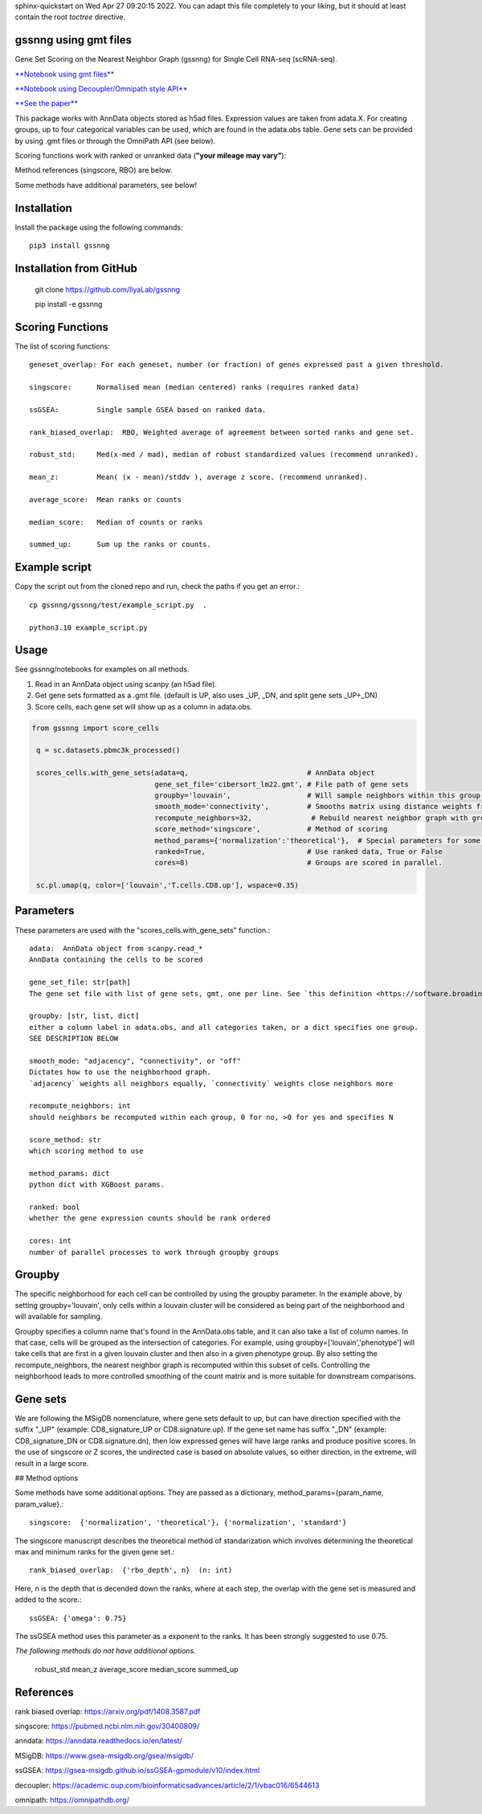 .. GSSNNG documentation master file, created by
sphinx-quickstart on Wed Apr 27 09:20:15 2022.
You can adapt this file completely to your liking, but it should at least
contain the root `toctree` directive.

gssnng using gmt files
==================================

Gene Set Scoring on the Nearest Neighbor Graph (gssnng) for Single Cell RNA-seq (scRNA-seq).

..
    .. toctree::
       :caption: Table of Contents
       :maxdepth: 2

       Installation
       Scoring Functions
       Example script
       Usage
       Parameters
       Groupby
       Gene sets
       References


`**Notebook using gmt files**  <https://colab.research.google.com/github/IlyaLab/gssnng/blob/main/notebooks/gssnng_quick_start.ipynb>`_

`**Notebook using Decoupler/Omnipath style API** <https://colab.research.google.com/github/IlyaLab/gssnng/blob/main/notebooks/Scoring_PBMC_data_with_the_GSSNNG_decoupleR_API.ipynb>`_

`**See the paper** <https://academic.oup.com/bioinformaticsadvances/article/3/1/vbad150/7321111?login=false>`_


This package works with AnnData objects stored as h5ad files. Expression values are taken from adata.X.
For creating groups, up to four categorical variables can be used, which are found in the adata.obs table.
Gene sets can be provided by using .gmt files or through the OmniPath API (see below).

Scoring functions work with ranked or unranked data (**"your mileage may vary"**):

Method references (singscore, RBO) are below.

Some methods have additional parameters, see below!


Installation
============

Install the package using the following commands::

   pip3 install gssnng



Installation from GitHub
========================

   git clone https://github.com/IlyaLab/gssnng

   pip install -e gssnng



Scoring Functions
=================

The list of scoring functions::

    geneset_overlap: For each geneset, number (or fraction) of genes expressed past a given threshold.

    singscore:      Normalised mean (median centered) ranks (requires ranked data)

    ssGSEA:         Single sample GSEA based on ranked data.

    rank_biased_overlap:  RBO, Weighted average of agreement between sorted ranks and gene set.

    robust_std:     Med(x-med / mad), median of robust standardized values (recommend unranked).

    mean_z:         Mean( (x - mean)/stddv ), average z score. (recommend unranked).

    average_score:  Mean ranks or counts

    median_score:   Median of counts or ranks

    summed_up:      Sum up the ranks or counts.




Example script
==============

Copy the script out from the cloned repo and run, check the paths if you get an error.::

 cp gssnng/gssnng/test/example_script.py  .

 python3.10 example_script.py


Usage
======

See gssnng/notebooks for examples on all methods.

1. Read in an AnnData object using scanpy (an h5ad file).

2. Get gene sets formatted as a .gmt file. (default is UP, also uses _UP,  _DN, and split gene sets _UP+_DN)

3. Score cells, each gene set will show up as a column in adata.obs.

.. code-block::

   from gssnng import score_cells

    q = sc.datasets.pbmc3k_processed()

    scores_cells.with_gene_sets(adata=q,                            # AnnData object
                                gene_set_file='cibersort_lm22.gmt', # File path of gene sets
                                groupby='louvain',                  # Will sample neighbors within this group, can take a list
                                smooth_mode='connectivity',         # Smooths matrix using distance weights from NN graph.
                                recompute_neighbors=32,              # Rebuild nearest neighbor graph with groups, 0 turns off function
                                score_method='singscore',           # Method of scoring
                                method_params={'normalization':'theoretical'},  # Special parameters for some methods
                                ranked=True,                        # Use ranked data, True or False
                                cores=8)                            # Groups are scored in parallel.

    sc.pl.umap(q, color=['louvain','T.cells.CD8.up'], wspace=0.35)


Parameters
==========

These parameters are used with the "scores_cells.with_gene_sets" function.::

    adata:  AnnData object from scanpy.read_*
    AnnData containing the cells to be scored

    gene_set_file: str[path]
    The gene set file with list of gene sets, gmt, one per line. See `this definition <https://software.broadinstitute.org/cancer/software/gsea/wiki/index.php/Data_formats#GMT:_Gene_Matrix_Transposed_file_format_.28.2A.gmt.29>`_ .

    groupby: [str, list, dict]
    either a column label in adata.obs, and all categories taken, or a dict specifies one group.
    SEE DESCRIPTION BELOW

    smooth_mode: "adjacency", "connectivity", or "off"
    Dictates how to use the neighborhood graph.
    `adjacency` weights all neighbors equally, `connectivity` weights close neighbors more

    recompute_neighbors: int
    should neighbors be recomputed within each group, 0 for no, >0 for yes and specifies N

    score_method: str
    which scoring method to use

    method_params: dict
    python dict with XGBoost params.

    ranked: bool
    whether the gene expression counts should be rank ordered

    cores: int
    number of parallel processes to work through groupby groups


Groupby
=======

The specific neighborhood for each cell can be controlled by using the groupby parameter. In the example
above, by setting groupby='louvain', only cells within a louvain cluster will be considered as being part of the
neighborhood and will available for sampling.

Groupby specifies a column name that's found in the AnnData.obs table, and it can also take a list of column names.
In that case, cells will be grouped as the intersection of categories. For example, using groupby=['louvain','phenotype']
will take cells that are first in a given louvain cluster and then also in a given phenotype group. By also setting
the recompute_neighbors, the nearest neighbor graph is recomputed within this subset of cells. Controlling the
neighborhood leads to more controlled smoothing of the count matrix and is more suitable for downstream comparisons.


Gene sets
=========

We are following the MSigDB nomenclature, where gene sets default to up, but can have direction specified with the suffix "_UP"
(example: CD8_signature_UP or CD8.signature.up).  If the gene set name has suffix "_DN" (example: CD8_signature_DN or
CD8.signature.dn), then low expressed genes will have large ranks and produce positive scores.
In the use of singscore or Z scores, the undirected case is based on absolute values, so either direction,
in the extreme, will result in a large score.

## Method options

Some methods have some additional options. They are passed as a dictionary, method_params={param_name, param_value}.::

    singscore:  {'normalization', 'theoretical'}, {'normalization', 'standard'}

The singscore manuscript describes the theoretical method of standarization which involves determining the theoretical max and minimum ranks for the given gene set.::

    rank_biased_overlap:  {'rbo_depth', n}  (n: int)

Here, n is the depth that is decended down the ranks, where at each step, the overlap with the gene set is measured and added to the score.::

    ssGSEA: {'omega': 0.75}

The ssGSEA method uses this parameter as a exponent to the ranks. It has been strongly suggested to use 0.75.

*The following methods do not have additional options.*

    robust_std
    mean_z
    average_score
    median_score
    summed_up

References
==========

rank biased overlap:  https://arxiv.org/pdf/1408.3587.pdf

singscore:  https://pubmed.ncbi.nlm.nih.gov/30400809/

anndata: https://anndata.readthedocs.io/en/latest/

MSigDB: https://www.gsea-msigdb.org/gsea/msigdb/

ssGSEA: https://gsea-msigdb.github.io/ssGSEA-gpmodule/v10/index.html

decoupler: https://academic.oup.com/bioinformaticsadvances/article/2/1/vbac016/6544613

omnipath: https://omnipathdb.org/